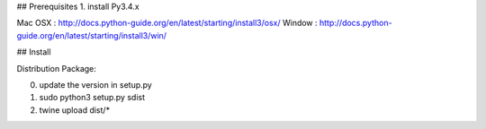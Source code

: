 ## Prerequisites
1. install Py3.4.x

Mac OSX : http://docs.python-guide.org/en/latest/starting/install3/osx/
Window  : http://docs.python-guide.org/en/latest/starting/install3/win/

## Install

Distribution Package:

0. update the version in setup.py
1. sudo python3 setup.py sdist
2. twine upload dist/*